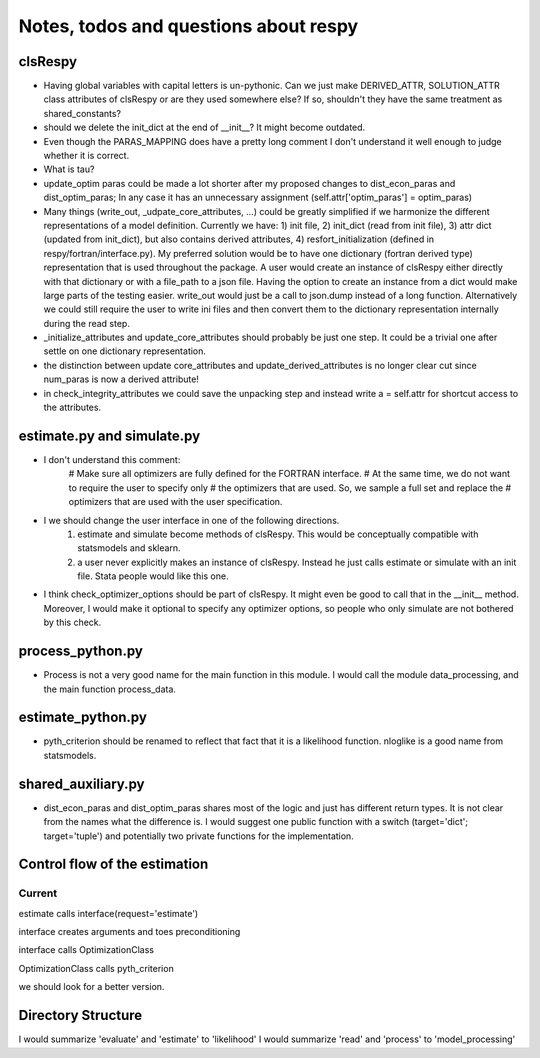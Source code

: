 ======================================
Notes, todos and questions about respy
======================================


clsRespy
========


- Having global variables with capital letters is un-pythonic. Can we just make DERIVED_ATTR, SOLUTION_ATTR class attributes of clsRespy or are they used somewhere else? If so, shouldn't they have the same treatment as shared_constants?

- should we delete the init_dict at the end of __init__? It might become outdated.

- Even though the PARAS_MAPPING does have a pretty long comment I don't understand it well enough to judge whether it is correct.

- What is tau?

- update_optim paras could be made a lot shorter after my proposed changes to dist_econ_paras and dist_optim_paras; In any case it has an unnecessary assignment (self.attr['optim_paras'] = optim_paras)

- Many things (write_out, _udpate_core_attributes, ...) could be greatly simplified if we harmonize the different representations of a model definition. Currently we have: 1) init file, 2) init_dict (read from init file), 3) attr dict (updated from init_dict), but also contains derived attributes, 4) resfort_initialization (defined in respy/fortran/interface.py). My preferred solution would be to have one dictionary (fortran derived type) representation that is used throughout the package. A user would create an instance of clsRespy either directly with that dictionary or with a file_path to a json file. Having the option to create an instance from a dict would make large parts of the testing easier. write_out would just be a call to json.dump instead of a long function. Alternatively we could still require the user to write ini files and then convert them to the dictionary representation internally during the read step.

- _initialize_attributes and update_core_attributes should probably be just one step. It could be a trivial one after settle on one dictionary representation.

- the distinction between update core_attributes and update_derived_attributes is no longer clear cut since num_paras is now a derived attribute!

- in check_integrity_attributes we could save the unpacking step and instead write a = self.attr for shortcut access to the attributes.


estimate.py and simulate.py
===========================

- I don't understand this comment:
    # Make sure all optimizers are fully defined for the FORTRAN interface.
    # At the same time, we do not want to require the user to specify only
    # the optimizers that are used. So, we sample a full set and replace the
    # optimizers that are used with the user specification.

- I we should change the user interface in one of the following directions.
    1) estimate and simulate become methods of clsRespy. This would be conceptually compatible with statsmodels and sklearn.
    2) a user never explicitly makes an instance of clsRespy. Instead he just calls estimate or simulate with an init file. Stata people would like this one.

- I think check_optimizer_options should be part of clsRespy. It might even be good to call that in the __init__ method. Moreover, I would make it optional to specify any optimizer options, so people who only simulate are not bothered by this check.


process_python.py
=================

- Process is not a very good name for the main function in this module. I would call the module data_processing, and the main function process_data.


estimate_python.py
==================

- pyth_criterion should be renamed to reflect that fact that it is a likelihood function. nloglike is a good name from statsmodels.



shared_auxiliary.py
===================


- dist_econ_paras and dist_optim_paras shares most of the logic and just has different return types. It is not clear from the names what the difference is. I would suggest one public function with a switch (target='dict'; target='tuple') and potentially two private functions for the implementation.



Control flow of the estimation
==============================

Current
-------

estimate calls interface(request='estimate')

interface creates arguments and toes preconditioning

interface calls OptimizationClass

OptimizationClass calls pyth_criterion

we should look for a better version.



Directory Structure
===================

I would summarize 'evaluate' and 'estimate' to 'likelihood'
I would summarize 'read' and 'process' to 'model_processing'






